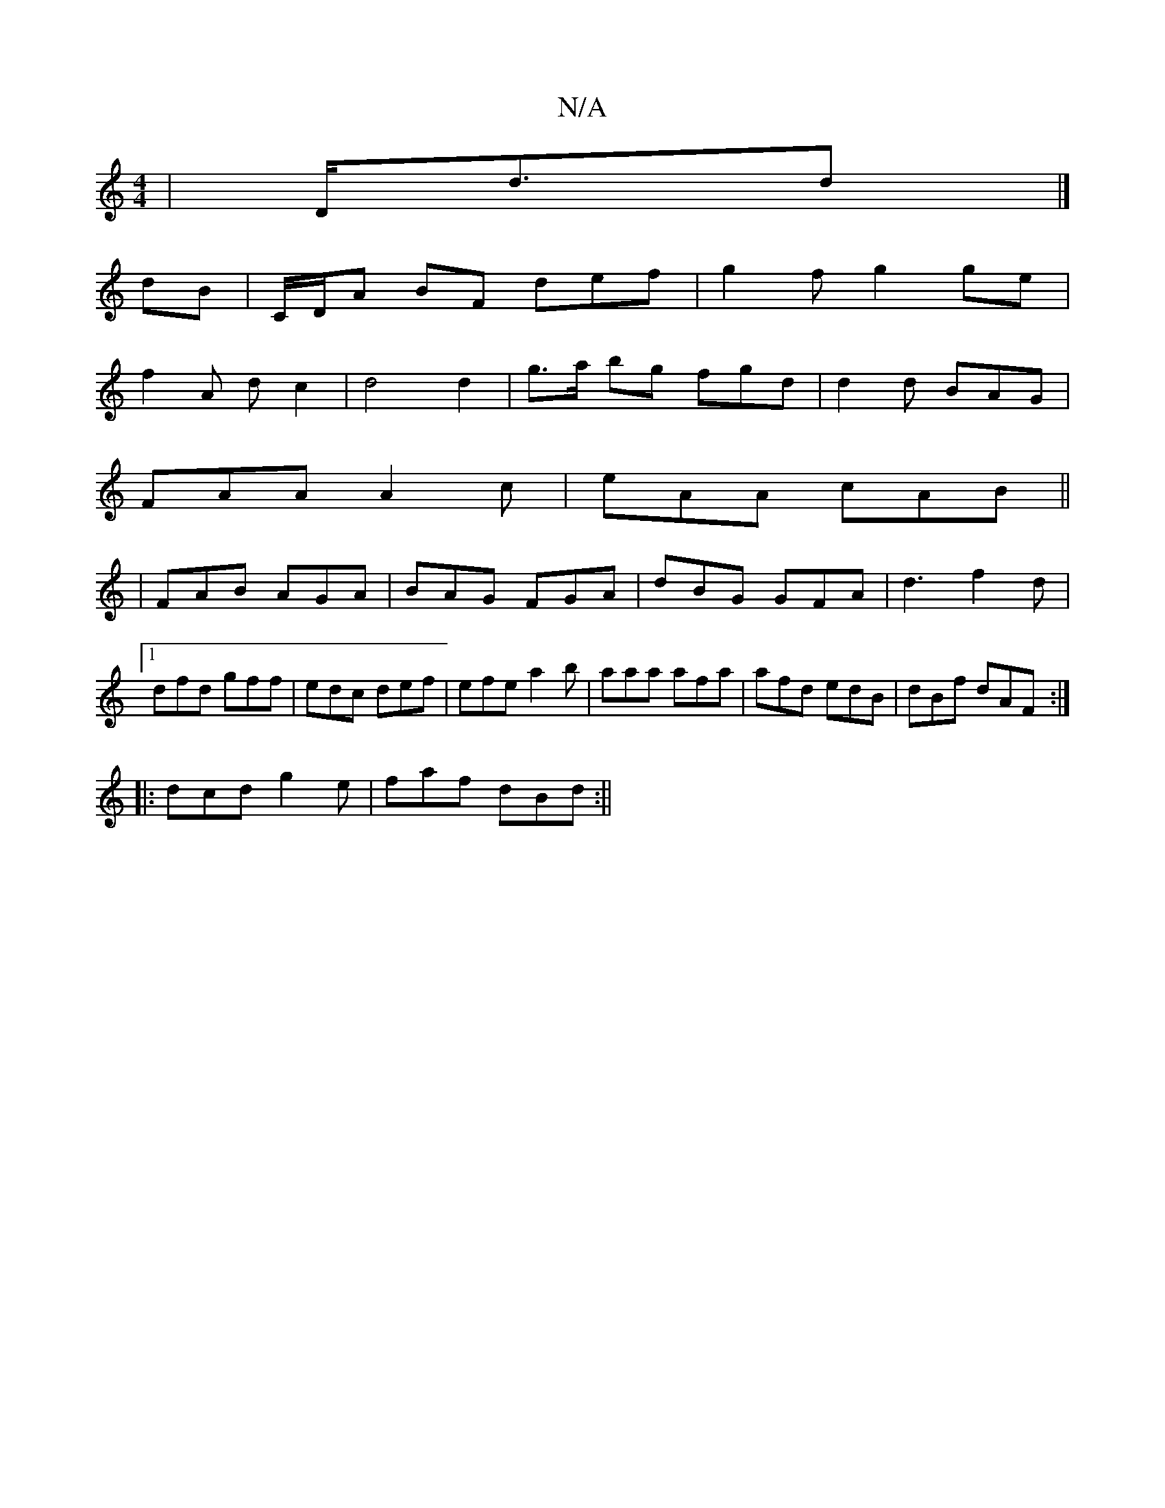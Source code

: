X:1
T:N/A
M:4/4
R:N/A
K:Cmajor
|D<dd|]
dB |C/D/A BF def|g2 f g2ge|
f2A d c2|d4 d2|g>a bg fgd|d2d BAG|
FAA A2c|eAA cAB ||
|FAB AGA|BAG FGA|dBG GFA|d3 f2d|1 dfd gff|edc def|efe a2b|aaa afa|afd edB|dBf dAF:|
|:dcd g2e|faf dBd:||

|:"A